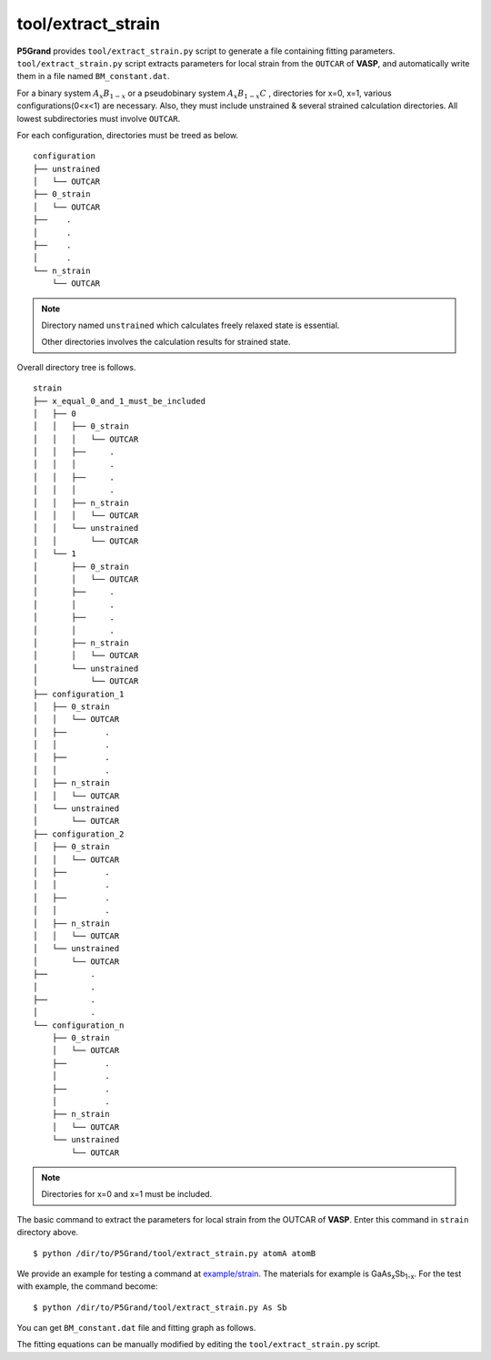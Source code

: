 tool/extract_strain
~~~~~~~~~~~~~~~~~~~

**P5Grand** provides ``tool/extract_strain.py`` script to generate a file containing fitting parameters.
``tool/extract_strain.py`` script extracts parameters for local strain from the ``OUTCAR`` of **VASP**, and automatically write them in a file named ``BM_constant.dat``.

For a binary system
:math:`A_{x}B_{1-x}`
or a pseudobinary system
:math:`A_{x}B_{1-x}C`
, directories for x=0, x=1, various configurations(0<x<1) are necessary. Also, they must include unstrained & several strained calculation directories. All lowest subdirectories must involve ``OUTCAR``.

For each configuration, directories must be treed as below. 

::

 configuration
 ├── unstrained
 │   └── OUTCAR
 ├── 0_strain
 │   └── OUTCAR
 ├── 	.
 │   	.
 ├── 	.
 │   	.
 └── n_strain
     └── OUTCAR

.. Note::

 Directory named ``unstrained`` which calculates freely relaxed state is essential.
 
 Other directories involves the calculation results for strained state.

Overall directory tree is follows.

::

 strain
 ├── x_equal_0_and_1_must_be_included
 │   ├── 0
 │   │   ├── 0_strain
 │   │   │   └── OUTCAR
 │   │   ├──     .
 │   │   │       .
 │   │   ├──     .
 │   │   │       .
 │   │   ├── n_strain
 │   │   │   └── OUTCAR
 │   │   └── unstrained 
 │   │       └── OUTCAR
 │   └── 1
 │       ├── 0_strain
 │       │   └── OUTCAR
 │       ├──     .
 │       │       .
 │       ├──     .
 │       │       .
 │       ├── n_strain
 │       │   └── OUTCAR
 │       └── unstrained
 │           └── OUTCAR 
 ├── configuration_1
 │   ├── 0_strain
 │   │   └── OUTCAR
 │   ├── 	.
 │   │   	.
 │   ├── 	.
 │   │   	.
 │   ├── n_strain
 │   │   └── OUTCAR
 │   └── unstrained
 │       └── OUTCAR
 ├── configuration_2
 │   ├── 0_strain
 │   │   └── OUTCAR
 │   ├── 	.
 │   │   	.
 │   ├── 	.
 │   │   	.
 │   ├── n_strain
 │   │   └── OUTCAR
 │   └── unstrained
 │       └── OUTCAR
 ├──         .
 │           .
 ├──         .
 │           .
 └── configuration_n
     ├── 0_strain
     │   └── OUTCAR
     ├── 	.
     │   	.
     ├── 	.
     │   	.
     ├── n_strain
     │   └── OUTCAR
     └── unstrained
         └── OUTCAR

.. Note:: Directories for x=0 and x=1 must be included.

The basic command to extract the parameters for local strain from the OUTCAR of **VASP**. Enter this command in ``strain`` directory above.

::

 $ python /dir/to/P5Grand/tool/extract_strain.py atomA atomB

We provide an example for testing a command at `example/strain <https://github.com/Han-Gyuseung/P5Grand/tree/main/example/strain>`_.
The materials for example is GaAs\ :sub:`x`\ Sb\ :sub:`1-x`\ . For the test with example, the command become:

::

 $ python /dir/to/P5Grand/tool/extract_strain.py As Sb
 
You can get ``BM_constant.dat`` file and fitting graph as follows.

.. image:: ../../_static/BM_fitting.png

The fitting equations can be manually modified by editing the ``tool/extract_strain.py`` script.
